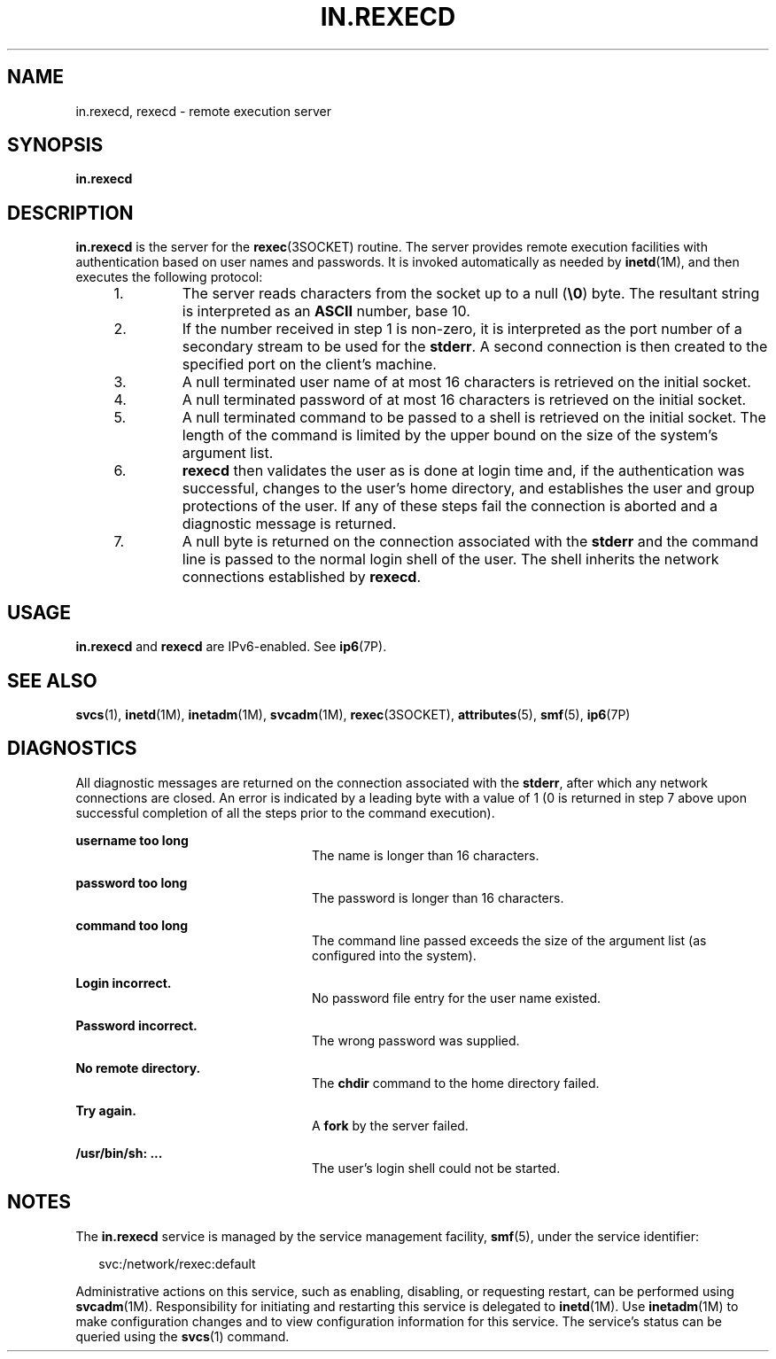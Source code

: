'\" te
.\"  Copyright 1989 AT&T
.\" Copyright (C) 2004, Sun Microsystems, Inc. All Rights Reserved
.\" The contents of this file are subject to the terms of the Common Development and Distribution License (the "License").  You may not use this file except in compliance with the License.
.\" You can obtain a copy of the license at usr/src/OPENSOLARIS.LICENSE or http://www.opensolaris.org/os/licensing.  See the License for the specific language governing permissions and limitations under the License.
.\" When distributing Covered Code, include this CDDL HEADER in each file and include the License file at usr/src/OPENSOLARIS.LICENSE.  If applicable, add the following below this CDDL HEADER, with the fields enclosed by brackets "[]" replaced with your own identifying information: Portions Copyright [yyyy] [name of copyright owner]
.TH IN.REXECD 8 "Nov 4, 2004"
.SH NAME
in.rexecd, rexecd \- remote execution server
.SH SYNOPSIS
.LP
.nf
\fBin.rexecd\fR
.fi

.SH DESCRIPTION
.sp
.LP
\fBin.rexecd\fR is the server for the \fBrexec\fR(3SOCKET) routine.  The server
provides remote execution facilities with authentication based on user names
and passwords. It is invoked automatically as needed by \fBinetd\fR(1M), and
then executes the following protocol:
.RS +4
.TP
1.
The server reads characters from the socket up to a null (\fB\e0\fR) byte.
The resultant string is interpreted as an \fBASCII\fR number, base 10.
.RE
.RS +4
.TP
2.
If the number received in step 1 is non-zero, it is interpreted as the port
number of a secondary stream to be used for the \fBstderr\fR. A second
connection is then created to the specified port on the client's machine.
.RE
.RS +4
.TP
3.
A null terminated user name of at most 16 characters is retrieved on the
initial socket.
.RE
.RS +4
.TP
4.
A null terminated password of at most 16 characters is retrieved on the
initial socket.
.RE
.RS +4
.TP
5.
A null terminated command to be passed to a shell is retrieved on the
initial socket.  The length of the command is limited by the upper bound on the
size of the system's argument list.
.RE
.RS +4
.TP
6.
\fBrexecd\fR then validates the user as is done at login time and, if the
authentication was successful, changes to the user's home directory, and
establishes the user and group protections of the user. If any of these steps
fail the connection is aborted and a diagnostic message is returned.
.RE
.RS +4
.TP
7.
A null byte is returned on the connection associated with the \fBstderr\fR
and the command line is passed to the normal login shell of the user.  The
shell inherits the network connections established by \fBrexecd\fR.
.RE
.SH USAGE
.sp
.LP
\fBin.rexecd\fR and \fBrexecd\fR are IPv6-enabled. See \fBip6\fR(7P).
.SH SEE ALSO
.sp
.LP
\fBsvcs\fR(1), \fBinetd\fR(1M), \fBinetadm\fR(1M), \fBsvcadm\fR(1M),
\fBrexec\fR(3SOCKET), \fBattributes\fR(5), \fBsmf\fR(5), \fBip6\fR(7P)
.SH DIAGNOSTICS
.sp
.LP
All diagnostic messages are returned on the connection associated with the
\fBstderr\fR, after which any network connections are closed. An error is
indicated by a leading byte with a value of 1 (0 is returned in step 7 above
upon successful completion of all the steps prior to the command execution).
.sp
.ne 2
.na
\fB\fBusername too long\fR\fR
.ad
.RS 24n
The name is longer than 16 characters.
.RE

.sp
.ne 2
.na
\fB\fBpassword too long\fR\fR
.ad
.RS 24n
The password is longer than 16 characters.
.RE

.sp
.ne 2
.na
\fB\fBcommand too long\fR\fR
.ad
.RS 24n
The command line passed exceeds the size of the argument list (as configured
into the system).
.RE

.sp
.ne 2
.na
\fB\fBLogin incorrect.\fR\fR
.ad
.RS 24n
No password file entry for the user name existed.
.RE

.sp
.ne 2
.na
\fB\fBPassword incorrect.\fR\fR
.ad
.RS 24n
The wrong password was supplied.
.RE

.sp
.ne 2
.na
\fB\fBNo remote directory.\fR\fR
.ad
.RS 24n
The \fBchdir\fR command to the home directory failed.
.RE

.sp
.ne 2
.na
\fB\fBTry again.\fR\fR
.ad
.RS 24n
A \fBfork\fR by the server failed.
.RE

.sp
.ne 2
.na
\fB\fB/usr/bin/sh: ...\fR\fR
.ad
.RS 24n
The user's login shell could not be started.
.RE

.SH NOTES
.sp
.LP
The \fBin.rexecd\fR service is managed by the service management facility,
\fBsmf\fR(5), under the service identifier:
.sp
.in +2
.nf
svc:/network/rexec:default
.fi
.in -2
.sp

.sp
.LP
Administrative actions on this service, such as enabling, disabling, or
requesting restart, can be performed using \fBsvcadm\fR(1M). Responsibility for
initiating and restarting this service is delegated to \fBinetd\fR(1M). Use
\fBinetadm\fR(1M) to make configuration changes and to view configuration
information for this service. The service's status can be queried using the
\fBsvcs\fR(1) command.
